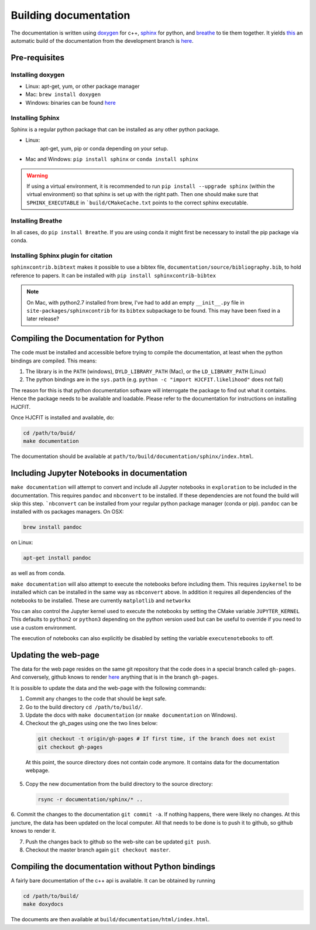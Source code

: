 ***********************
Building documentation
***********************

The documentation is written using `doxygen <http://www.doxygen.org>`_ for c++, 
`sphinx <http://sphinx-doc.org/>`_ for python, and 
`breathe <https://pypi.python.org/pypi/breathe>`_ to tie them together. 
It yields `this <http://dcprogs.github.io/HJCFIT/>`_ an automatic build of the 
documentation from the development branch is 
`here <http://dcprogs.github.io/HJCFITdevdocs/>`__.

Pre-requisites
==============

Installing doxygen
------------------

* Linux: apt-get, yum, or other package manager
* Mac: ``brew install doxygen``
* Windows: binaries can be found 
  `here <http://www.stack.nl/~dimitri/doxygen/download.html>`__

Installing Sphinx
-----------------

Sphinx is a regular python package that can be installed as any other python
package.

* Linux: 
    apt-get, yum, pip or conda depending on your setup.
* Mac and Windows: ``pip install sphinx`` or ``conda install sphinx``

.. warning::
    If using a virtual environment, it is recommended to run 
    ``pip install --upgrade sphinx`` (within the virtual environment) 
    so that sphinx is set up with the right path. Then one should make sure 
    that ``SPHINX_EXECUTABLE`` in ```build/CMakeCache.txt`` points to the 
    correct sphinx executable.

Installing Breathe
------------------

In all cases, do ``pip install Breathe``. If you are using conda it might 
first be necessary to install the pip package via conda.

Installing Sphinx plugin for citation
-------------------------------------

``sphinxcontrib.bibtext`` makes it possible to use a bibtex file, 
``documentation/source/bibliography.bib``, to hold reference to papers. 
It can be installed with ``pip install sphinxcontrib-bibtex``

.. note:: 
  On Mac, with python2.7 installed from brew, I've had to add an empty 
  ``__init__.py`` file in ``site-packages/sphinxcontrib`` for its ``bibtex`` 
  subpackage to be found. This may have been fixed in a later release?

Compiling the Documentation for Python
======================================

The code must be installed and accessible before trying to compile the 
documentation, at least when the python bindings are compiled.
This means:

#. The library is in the ``PATH`` (windows), ``DYLD_LIBRARY_PATH`` (Mac), 
   or the ``LD_LIBRARY_PATH`` (Linux)
#. The python bindings are in the ``sys.path`` 
   (e.g. ``python -c "import HJCFIT.likelihood"`` does not fail)

The reason for this is that python documentation software will interrogate 
the package to find out what it contains. Hence the package needs to be 
available and loadable. Please refer to the documentation 
for instructions on installing HJCFIT.

Once HJCFIT is installed and available, do:

.. code-block:: bash
  
  cd /path/to/buid/
  make documentation


The documentation should be available at 
``path/to/build/documentation/sphinx/index.html``.

Including Jupyter Notebooks in documentation
============================================

``make documentation`` will attempt to convert and include all Jupyter 
notebooks in ``exploration`` to be included in the documentation. This requires
``pandoc`` and ``nbconvert`` to be installed. If these dependencies are not
found the build will skip this step. ```nbconvert`` can be installed from your
regular python package manager (conda or pip). ``pandoc`` can be installed with
os packages managers. On OSX:

.. code-block:: bash
  
  brew install pandoc

on Linux:

.. code-block:: bash

  apt-get install pandoc
  
as well as from conda.

``make documentation`` will also attempt to execute the notebooks before 
including them. This requires ``ipykernel`` to be installed which can be
installed in the same way as ``nbconvert`` above. In addition it requires 
all dependencies of the notebooks to be installed. These are currently
``matplotlib`` and ``networkx`` 

You can also control the Jupyter kernel used to execute the notebooks by
setting the CMake variable ``JUPYTER_KERNEL`` This defaults to ``python2`` or
``python3`` depending on the python version used but can be useful to override
if you need to use a custom environment.

The execution of notebooks can also explicitly be disabled by setting the 
variable ``executenotebooks`` to off.

Updating the web-page
=====================

The data for the web page resides on the same git repository that the code does 
in a special branch called ``gh-pages``. And conversely, github knows to 
render `here <http://dcprogs.github.io/HJCFITdevdocs/>`__ anything that is in 
the branch ``gh-pages``. 

It is possible to update the data and the web-page with the following commands:

#. Commit any changes to the code that should be kept safe.

#. Go to the build directory ``cd /path/to/build/``.

#. Update the docs with ``make documentation`` (or ``nmake documentation`` on Windows).

#. Checkout the gh_pages using one the two lines below:

 .. code-block:: bash

   git checkout -t origin/gh-pages # If first time, if the branch does not exist 
   git checkout gh-pages 

 At this point, the source directory does not contain code anymore. It contains data for the documentation webpage.

5. Copy the new documentation from the build directory to the source directory:

 .. code-block:: bash

   rsync -r documentation/sphinx/* ..

6. Commit the changes to the documentation ``git commit -a``. If nothing happens, there were likely no changes.
At this juncture, the data has been updated on the local computer. All that 
needs to be done is to push it to github, so github knows to render it.

7. Push the changes back to github so the web-site can be updated ``git push``.
      
8. Checkout the master branch again ``git checkout master``.

Compiling the documentation without Python bindings
===================================================

A fairly bare documentation of the c++ api is available. 
It can be obtained by running

.. code-block:: bash

  cd /path/to/build/
  make doxydocs


The documents are then available at ``build/documentation/html/index.html``.

